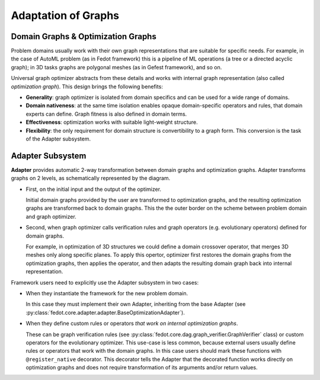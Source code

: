 Adaptation of Graphs
====================

Domain Graphs & Optimization Graphs
************************************

Problem domains usually work with their own graph representations that are suitable for specific needs. For example, in the case of AutoML problem (as in Fedot framework) this is a pipeline of ML operations (a tree or a directed acyclic graph); in 3D tasks graphs are polygonal meshes (as in Gefest framework), and so on.

Universal graph optimizer abstracts from these details and works with internal graph representation (also called *optimization graph*). This design brings the following benefits:

* **Generality**: graph optimizer is isolated from domain specifics and can be used for a wide range of domains.
* **Domain nativeness**: at the same time isolation enables opaque domain-specific operators and rules, that domain experts can define. Graph fitness is also defined in domain terms.
* **Effectiveness**: optimization works with suitable light-weight structure.
* **Flexibility**: the only requirement for domain structure is convertibility to a graph form. This conversion is the task of the Adapter subsystem.

Adapter Subsystem
*****************

.. image:: ./img/adapter-structure-v1.png

**Adapter** provides automatic 2-way transformation between domain graphs and optimization graphs. Adapter transforms graphs on 2 levels, as schematically represented by the diagram.

* First, on the initial input and the output of the optimizer.

  Initial domain graphs provided by the user are transformed to optimization graphs, and the resulting optimization graphs are transformed back to domain graphs. This the the outer border on the scheme between problem domain and graph optimizer.

* Second, when graph optimizer calls verification rules and graph operators (e.g. evolutionary operators) defined for domain graphs.

  For example, in optimization of 3D structures we could define a domain crossover operator, that merges 3D meshes only along specific planes. To apply this opertor, optimizer first restores the domain graphs from the optimization graphs, then applies the operator, and then adapts the resulting domain graph back into internal representation.

Framework users need to explicitly use the Adapter subsystem in two cases:

* When they instantiate the framework for the new problem domain.

  In this case they must implement their own Adapter, inheriting from the base Adapter (see :py:class:`fedot.core.adapter.adapter.BaseOptimizationAdapter`).

* When they define custom rules or operators *that work on internal optimization graphs*.

  These can be graph verification rules (see :py:class:`fedot.core.dag.graph_verifier.GraphVerifier` class) or custom operators for the evolutionary optimizer. This use-case is less common, because external users usually define rules or operators that work with the domain graphs.
  In this case users should mark these functions with ``@register_native`` decorator. This decorator tells the Adapter that the decorated function works directly on optimization graphs and does not require transformation of its arguments and/or return values.
